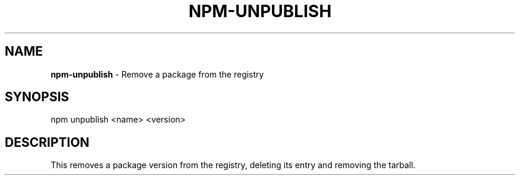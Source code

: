 .\" generated with Ronn/v0.7.3
.\" http://github.com/rtomayko/ronn/tree/0.7.3
.
.TH "NPM\-UNPUBLISH" "1" "June 2010" "" ""
.
.SH "NAME"
\fBnpm\-unpublish\fR \- Remove a package from the registry
.
.SH "SYNOPSIS"
.
.nf

npm unpublish <name> <version>
.
.fi
.
.SH "DESCRIPTION"
This removes a package version from the registry, deleting its entry and removing the tarball\.
